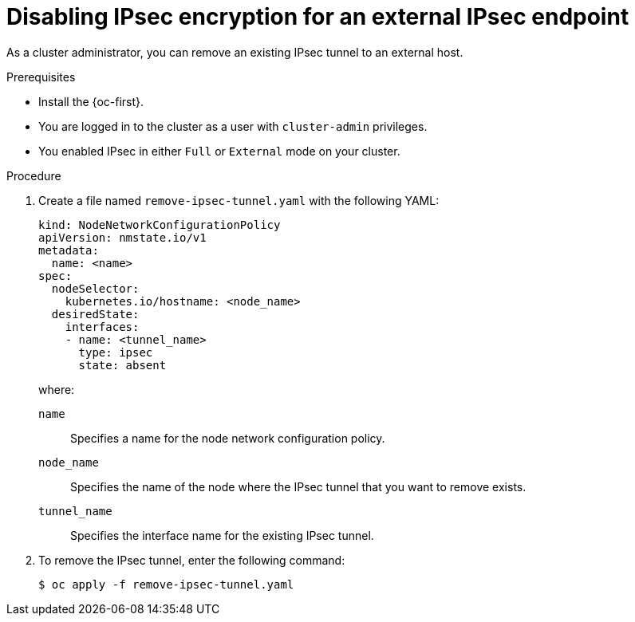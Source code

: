 // Module included in the following assemblies:
//
// * networking/network_security/configuring-ipsec-ovn.adoc

:_mod-docs-content-type: PROCEDURE
[id="nw-ovn-ipsec-north-south-disable_{context}"]
= Disabling IPsec encryption for an external IPsec endpoint

As a cluster administrator, you can remove an existing IPsec tunnel to an external host.

.Prerequisites

* Install the {oc-first}.
* You are logged in to the cluster as a user with `cluster-admin` privileges.
* You enabled IPsec in either `Full` or `External` mode on your cluster.

.Procedure

. Create a file named `remove-ipsec-tunnel.yaml` with the following YAML:
+
[source,yaml]
----
kind: NodeNetworkConfigurationPolicy
apiVersion: nmstate.io/v1
metadata:
  name: <name>
spec:
  nodeSelector:
    kubernetes.io/hostname: <node_name>
  desiredState:
    interfaces:
    - name: <tunnel_name>
      type: ipsec
      state: absent
----
+
--
where:

`name`:: Specifies a name for the node network configuration policy.
`node_name`:: Specifies the name of the node where the IPsec tunnel that you want to remove exists.
`tunnel_name`:: Specifies the interface name for the existing IPsec tunnel.
--

. To remove the IPsec tunnel, enter the following command:
+
[source,terminal]
----
$ oc apply -f remove-ipsec-tunnel.yaml
----